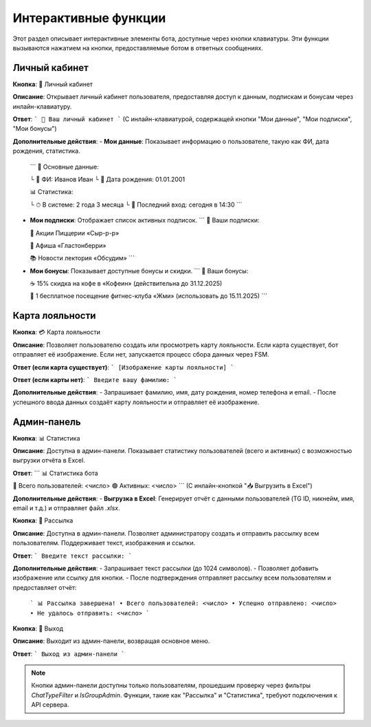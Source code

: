 Интерактивные функции
=====================

Этот раздел описывает интерактивные элементы бота, доступные через кнопки клавиатуры. Эти функции вызываются нажатием на кнопки, предоставляемые ботом в ответных сообщениях.

Личный кабинет
-------------
**Кнопка**: 👤 Личный кабинет

**Описание**: Открывает личный кабинет пользователя, предоставляя доступ к данным, подпискам и бонусам через инлайн-клавиатуру.

**Ответ**:
```
🔐 Ваш личный кабинет
```
(С инлайн-клавиатурой, содержащей кнопки "Мои данные", "Мои подписки", "Мои бонусы")

**Дополнительные действия**:
- **Мои данные**: Показывает информацию о пользователе, такую как ФИ, дата рождения, статистика.
  ```
  🪪 Основные данные:

  └ 🔖 ФИ: Иванов Иван
  └ 🎂 Дата рождения: 01.01.2001

  📊 Статистика:

  └ ⏱ В системе: 2 года 3 месяца
  └ 💫 Последний вход: сегодня в 14:30
  ```
- **Мои подписки**: Отображает список активных подписок.
  ```
  🔔 Ваши подписки:

  🍕 Акции Пиццерии «Сыр-р-р»

  🎵 Афиша «Гластонберри»

  📚 Новости лектория «Обсудим»
  ```
- **Мои бонусы**: Показывает доступные бонусы и скидки.
  ```
  🎁 Ваши бонусы:

  ☕ 15% скидка на кофе в «Кофеин» (действительна до 31.12.2025)

  💪 1 бесплатное посещение фитнес-клуба «Жми» (использовать до 15.11.2025)
  ```

Карта лояльности
----------------
**Кнопка**: 💳 Карта лояльности

**Описание**: Позволяет пользователю создать или просмотреть карту лояльности. Если карта существует, бот отправляет её изображение. Если нет, запускается процесс сбора данных через FSM.

**Ответ (если карта существует)**:
```
[Изображение карты лояльности]
```

**Ответ (если карты нет)**:
```
Введите вашу фамилию:
```

**Дополнительные действия**:
- Запрашивает фамилию, имя, дату рождения, номер телефона и email.
- После успешного ввода данных создаёт карту лояльности и отправляет её изображение.

Админ-панель
------------
**Кнопка**: 📊 Статистика

**Описание**: Доступна в админ-панели. Показывает статистику пользователей (всего и активных) с возможностью выгрузки отчёта в Excel.

**Ответ**:
```
📊 Статистика бота

👥 Всего пользователей: <число>
🟢 Активных: <число>
```
(С инлайн-кнопкой "📥 Выгрузить в Excel")

**Дополнительные действия**:
- **Выгрузка в Excel**: Генерирует отчёт с данными пользователей (TG ID, никнейм, имя, email и т.д.) и отправляет файл `.xlsx`.

**Кнопка**: 📢 Рассылка

**Описание**: Доступна в админ-панели. Позволяет администратору создать и отправить рассылку всем пользователям. Поддерживает текст, изображения и ссылки.

**Ответ**:
```
Введите текст рассылки:
```

**Дополнительные действия**:
- Запрашивает текст рассылки (до 1024 символов).
- Позволяет добавить изображение или ссылку для кнопки.
- После подтверждения отправляет рассылку всем пользователям и предоставляет отчёт:
  ```
  📊 Рассылка завершена!
  • Всего пользователей: <число>
  • Успешно отправлено: <число>
  • Не удалось отправить: <число>
  ```

**Кнопка**: 🚪 Выход

**Описание**: Выходит из админ-панели, возвращая основное меню.

**Ответ**:
```
Выход из админ-панели
```

.. note::
   Кнопки админ-панели доступны только пользователям, прошедшим проверку через фильтры `ChatTypeFilter` и `IsGroupAdmin`. Функции, такие как "Рассылка" и "Статистика", требуют подключения к API сервера.